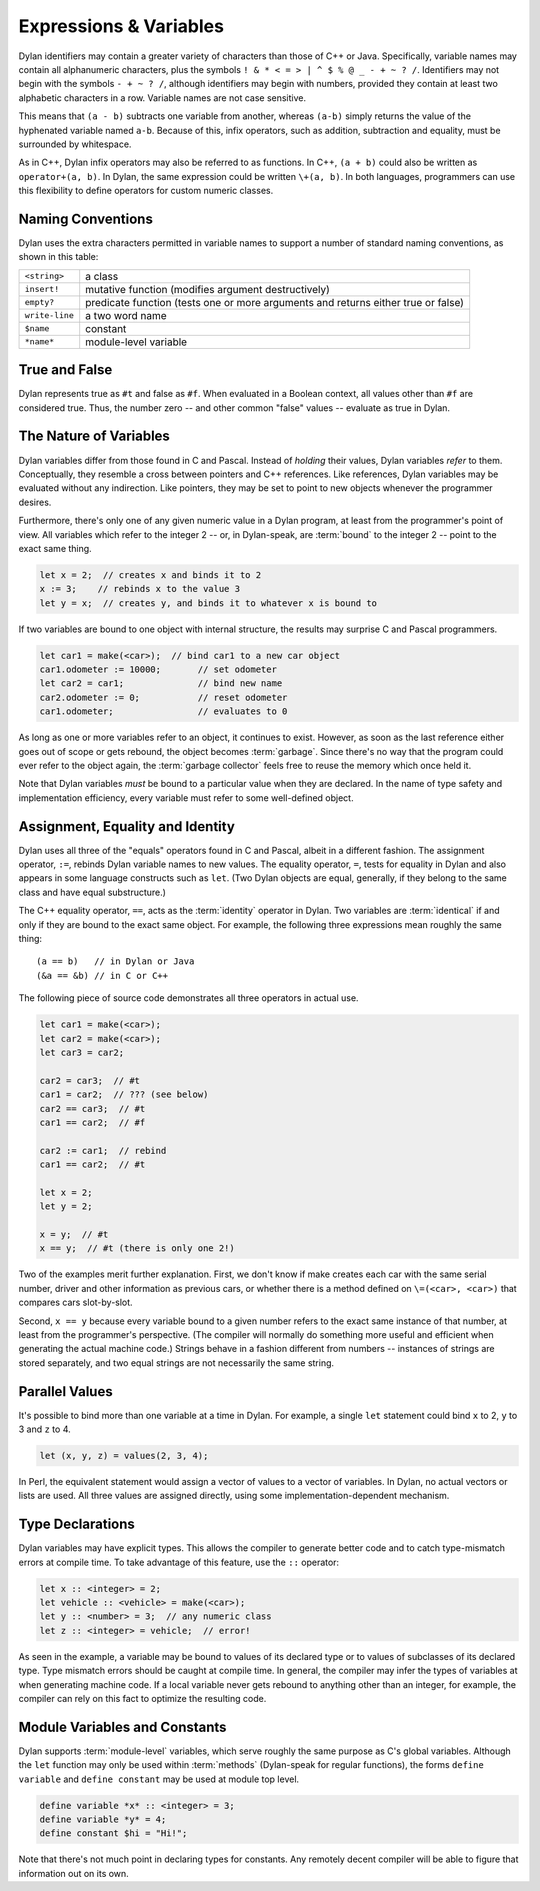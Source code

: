 ***********************
Expressions & Variables
***********************

Dylan identifiers may contain a greater variety of characters
than those of C++ or Java. Specifically, variable names may contain all
alphanumeric characters, plus the symbols ``! & * < = >
| ^ $ % @ _ - + ~ ? /``. Identifiers may not begin with the
symbols ``- + ~ ? /``, although identifiers may begin
with numbers, provided they contain at least two alphabetic characters
in a row. Variable names are not case sensitive.

.. todo:: Need DRM footnote here.

This means that ``(a - b)`` subtracts one variable from another,
whereas ``(a-b)`` simply returns the value of the hyphenated variable
named ``a-b``.  Because of this, infix operators, such as addition,
subtraction and equality, must be surrounded by whitespace.

As in C++, Dylan infix operators may also be referred to as
functions. In C++, ``(a + b)`` could also be written as ``operator+(a,
b)``. In Dylan, the same expression could be written ``\+(a, b)``. In
both languages, programmers can use this flexibility to define
operators for custom numeric classes.

Naming Conventions
==================

Dylan uses the extra characters permitted in variable names to
support a number of standard naming conventions, as shown in this table:

+-----------------+-----------------------------------------------------+
| ``<string>``    | a class                                             |
+-----------------+-----------------------------------------------------+
| ``insert!``     | mutative function (modifies argument destructively) |
+-----------------+-----------------------------------------------------+
| ``empty?``      | predicate function (tests one or more arguments and |
|                 | returns either true or false)                       |
+-----------------+-----------------------------------------------------+
| ``write-line``  | a two word name                                     |
+-----------------+-----------------------------------------------------+
| ``$name``       | constant                                            |
+-----------------+-----------------------------------------------------+
| ``*name*``      | module-level variable                               |
+-----------------+-----------------------------------------------------+

True and False
==============

Dylan represents true as ``#t`` and false as ``#f``. When evaluated in
a Boolean context, all values other than ``#f`` are considered
true. Thus, the number zero -- and other common "false" values --
evaluate as true in Dylan.

The Nature of Variables
=======================

Dylan variables differ from those found in C and Pascal. Instead
of *holding* their values, Dylan variables
*refer* to them. Conceptually, they resemble a
cross between pointers and C++ references. Like references, Dylan
variables may be evaluated without any indirection. Like pointers,
they may be set to point to new objects whenever the programmer
desires.

Furthermore, there's only one of any given numeric value in a
Dylan program, at least from the programmer's point of view. All
variables which refer to the integer 2 -- or, in Dylan-speak, are
:term:`bound` to the integer 2 -- point to the
exact same thing.

.. code-block:: dylan

    let x = 2;  // creates x and binds it to 2
    x := 3;    // rebinds x to the value 3
    let y = x;  // creates y, and binds it to whatever x is bound to

If two variables are bound to one object with internal
structure, the results may surprise C and Pascal programmers.

.. code-block:: dylan

    let car1 = make(<car>);  // bind car1 to a new car object
    car1.odometer := 10000;       // set odometer
    let car2 = car1;              // bind new name
    car2.odometer := 0;           // reset odometer
    car1.odometer;                // evaluates to 0

As long as one or more variables refer to an object, it
continues to exist. However, as soon as the last reference either
goes out of scope or gets rebound, the object becomes :term:`garbage`.
Since there's no way that the program could ever refer to the object
again, the :term:`garbage collector` feels free to reuse the memory
which once held it.

Note that Dylan variables *must* be bound to a
particular value when they are declared. In the name of type safety
and implementation efficiency, every variable must refer to some
well-defined object.

Assignment, Equality and Identity
=================================

Dylan uses all three of the "equals" operators
found in C and Pascal, albeit in a different fashion. The
assignment operator, ``:=``, rebinds Dylan variable
names to new values. The equality operator, ``=``,
tests for equality in Dylan and also appears in some
language constructs such as ``let``. (Two Dylan objects
are equal, generally, if they belong to the same class and have equal
substructure.)

The C++ equality operator, ``==``, acts as the
:term:`identity` operator in Dylan. Two variables are
:term:`identical` if and only if they are bound to the
exact same object. For example, the following three expressions mean
roughly the same thing::

    (a == b)   // in Dylan or Java
    (&a == &b) // in C or C++

The following piece of source code demonstrates all three
operators in actual use.

.. code-block:: dylan

    let car1 = make(<car>);
    let car2 = make(<car>);
    let car3 = car2;

    car2 = car3;  // #t
    car1 = car2;  // ??? (see below)
    car2 == car3;  // #t
    car1 == car2;  // #f

    car2 := car1;  // rebind
    car1 == car2;  // #t

    let x = 2;
    let y = 2;

    x = y;  // #t
    x == y;  // #t (there is only one 2!)

Two of the examples merit further explanation. First, we don't know if
make creates each car with the same serial number, driver and other
information as previous cars, or whether there is a method defined on
``\=(<car>, <car>)`` that compares cars slot-by-slot.

Second, ``x == y`` because every variable bound to a
given number refers to the exact same instance of that number, at least
from the programmer's perspective. (The compiler will normally do
something more useful and efficient when generating the actual machine
code.)  Strings behave in a fashion different from numbers -- 
instances of strings are stored separately, and two equal strings are
not necessarily the same string.

Parallel Values
===============

It's possible to bind more than one variable at a time in Dylan.
For example, a single ``let`` statement could bind
``x`` to 2, ``y`` to 3 and ``z`` to 4.

.. code-block:: dylan

    let (x, y, z) = values(2, 3, 4);

In Perl, the equivalent statement would assign a vector of
values to a vector of variables. In Dylan, no actual vectors or lists
are used. All three values are assigned directly, using some
implementation-dependent mechanism.

.. _type-declarations:

Type Declarations
=================

Dylan variables may have explicit types. This allows the
compiler to generate better code and to catch type-mismatch errors at
compile time. To take advantage of this feature, use the ``::`` operator:

.. code-block:: dylan

    let x :: <integer> = 2;
    let vehicle :: <vehicle> = make(<car>);
    let y :: <number> = 3;  // any numeric class
    let z :: <integer> = vehicle;  // error!

As seen in the example, a variable may be bound to values of its
declared type or to values of subclasses of its declared type. Type
mismatch errors should be caught at compile time. In general, the
compiler may infer the types of variables at when generating machine
code. If a local variable never gets rebound to anything other than an
integer, for example, the compiler can rely on this fact to optimize
the resulting code.

Module Variables and Constants
==============================

Dylan supports :term:`module-level` variables,
which serve roughly the same purpose as C's global variables. Although
the ``let`` function may only be used within :term:`methods`
(Dylan-speak for regular functions), the forms ``define variable`` and
``define constant`` may be used at module top level.

.. code-block:: dylan

    define variable *x* :: <integer> = 3;
    define variable *y* = 4;
    define constant $hi = "Hi!";

Note that there's not much point in declaring types for
constants. Any remotely decent compiler will be able to figure that
information out on its own.
